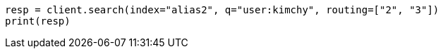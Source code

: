 // indices/aliases.asciidoc:388

[source, python]
----
resp = client.search(index="alias2", q="user:kimchy", routing=["2", "3"])
print(resp)
----
